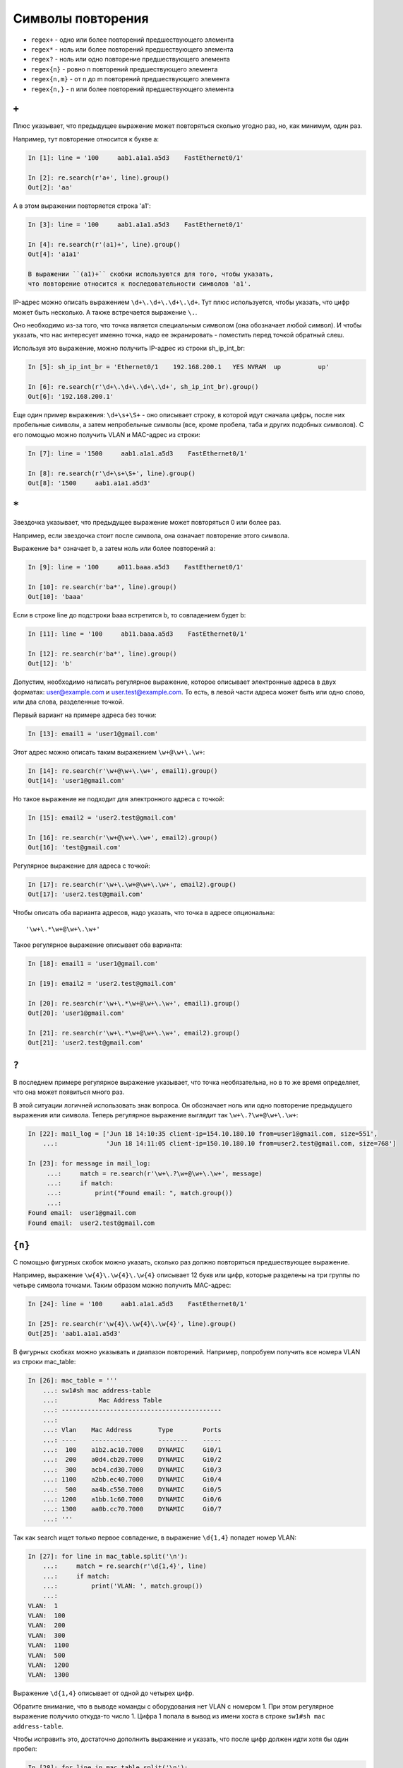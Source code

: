 Символы повторения
------------------

*  ``regex+`` - одно или более повторений предшествующего элемента
*  ``regex*`` - ноль или более повторений предшествующего элемента
*  ``regex?`` - ноль или одно повторение предшествующего элемента
*  ``regex{n}`` - ровно n повторений предшествующего элемента
*  ``regex{n,m}`` - от n до m повторений предшествующего элемента
*  ``regex{n,}`` - n или более повторений предшествующего элемента

``+``
~~~~~

Плюс указывает, что предыдущее выражение может повторяться сколько
угодно раз, но, как минимум, один раз.

Например, тут повторение относится к букве a:

.. code:: python

    In [1]: line = '100     aab1.a1a1.a5d3    FastEthernet0/1'

    In [2]: re.search(r'a+', line).group()
    Out[2]: 'aa'

А в этом выражении повторяется строка 'a1':

.. code:: python

    In [3]: line = '100     aab1.a1a1.a5d3    FastEthernet0/1'

    In [4]: re.search(r'(a1)+', line).group()
    Out[4]: 'a1a1'

    В выражении ``(a1)+`` скобки используются для того, чтобы указать,
    что повторение относится к последовательности символов 'a1'.

IP-адрес можно описать выражением ``\d+\.\d+\.\d+\.\d+``. Тут плюс
используется, чтобы указать, что цифр может быть несколько. А также
встречается выражение ``\.``.

Оно необходимо из-за того, что точка является специальным символом (она
обозначает любой символ). И чтобы указать, что нас интересует именно
точка, надо ее экранировать - поместить перед точкой обратный слеш.

Используя это выражение, можно получить IP-адрес из строки
sh_ip_int_br:

.. code:: python

    In [5]: sh_ip_int_br = 'Ethernet0/1    192.168.200.1   YES NVRAM  up          up'

    In [6]: re.search(r'\d+\.\d+\.\d+\.\d+', sh_ip_int_br).group()
    Out[6]: '192.168.200.1'

Еще один пример выражения: ``\d+\s+\S+`` - оно описывает строку, в
которой идут сначала цифры, после них пробельные символы,
а затем непробельные символы (все, кроме пробела, таба и других подобных символов).
С его помощью можно получить VLAN и MAC-адрес из строки:

.. code:: python

    In [7]: line = '1500     aab1.a1a1.a5d3    FastEthernet0/1'

    In [8]: re.search(r'\d+\s+\S+', line).group()
    Out[8]: '1500     aab1.a1a1.a5d3'

``*``
~~~~~

Звездочка указывает, что предыдущее выражение может повторяться 0 или
более раз.

Например, если звездочка стоит после символа, она означает повторение
этого символа.

Выражение ``ba*`` означает b, а затем ноль или более повторений a:

.. code:: python

    In [9]: line = '100     a011.baaa.a5d3    FastEthernet0/1'

    In [10]: re.search(r'ba*', line).group()
    Out[10]: 'baaa'

Если в строке line до подстроки baaa встретится b, то совпадением будет
b:

.. code:: py

    In [11]: line = '100     ab11.baaa.a5d3    FastEthernet0/1'

    In [12]: re.search(r'ba*', line).group()
    Out[12]: 'b'

Допустим, необходимо написать регулярное выражение, которое описывает
электронные адреса в двух форматах: user@example.com и user.test@example.com. То
есть, в левой части адреса может быть или одно слово, или два слова,
разделенные точкой.

Первый вариант на примере адреса без точки:

.. code:: python

    In [13]: email1 = 'user1@gmail.com'

Этот адрес можно описать таким выражением ``\w+@\w+\.\w+``:

.. code:: python

    In [14]: re.search(r'\w+@\w+\.\w+', email1).group()
    Out[14]: 'user1@gmail.com'

Но такое выражение не подходит для электронного адреса с точкой:

.. code:: python

    In [15]: email2 = 'user2.test@gmail.com'

    In [16]: re.search(r'\w+@\w+\.\w+', email2).group()
    Out[16]: 'test@gmail.com'

Регулярное выражение для адреса с точкой:

.. code:: python

    In [17]: re.search(r'\w+\.\w+@\w+\.\w+', email2).group()
    Out[17]: 'user2.test@gmail.com'

Чтобы описать оба варианта адресов, надо указать, что точка в адресе
опциональна:

::

    '\w+\.*\w+@\w+\.\w+'

Такое регулярное выражение описывает оба варианта:

.. code:: python

    In [18]: email1 = 'user1@gmail.com'

    In [19]: email2 = 'user2.test@gmail.com'

    In [20]: re.search(r'\w+\.*\w+@\w+\.\w+', email1).group()
    Out[20]: 'user1@gmail.com'

    In [21]: re.search(r'\w+\.*\w+@\w+\.\w+', email2).group()
    Out[21]: 'user2.test@gmail.com'

``?``
~~~~~

В последнем примере регулярное выражение указывает, что точка
необязательна, но в то же время определяет, что она может
появиться много раз.

В этой ситуации логичней использовать знак вопроса. Он обозначает ноль
или одно повторение предыдущего выражения или символа. Теперь регулярное
выражение выглядит так ``\w+\.?\w+@\w+\.\w+``:

.. code:: python

    In [22]: mail_log = ['Jun 18 14:10:35 client-ip=154.10.180.10 from=user1@gmail.com, size=551',
        ...:             'Jun 18 14:11:05 client-ip=150.10.180.10 from=user2.test@gmail.com, size=768']

    In [23]: for message in mail_log:
         ...:     match = re.search(r'\w+\.?\w+@\w+\.\w+', message)
         ...:     if match:
         ...:         print("Found email: ", match.group())
         ...:
    Found email:  user1@gmail.com
    Found email:  user2.test@gmail.com

``{n}``
~~~~~~~

С помощью фигурных скобок можно указать, сколько раз должно повторяться
предшествующее выражение.

Например, выражение ``\w{4}\.\w{4}\.\w{4}`` описывает 12 букв или цифр,
которые разделены на три группы по четыре символа точками. Таким образом
можно получить MAC-адрес:

.. code:: py

    In [24]: line = '100     aab1.a1a1.a5d3    FastEthernet0/1'

    In [25]: re.search(r'\w{4}\.\w{4}\.\w{4}', line).group()
    Out[25]: 'aab1.a1a1.a5d3'

В фигурных скобках можно указывать и диапазон повторений. Например,
попробуем получить все номера VLAN из строки mac\_table:

.. code:: python

    In [26]: mac_table = '''
        ...: sw1#sh mac address-table
        ...:           Mac Address Table
        ...: -------------------------------------------
        ...:
        ...: Vlan    Mac Address       Type        Ports
        ...: ----    -----------       --------    -----
        ...:  100    a1b2.ac10.7000    DYNAMIC     Gi0/1
        ...:  200    a0d4.cb20.7000    DYNAMIC     Gi0/2
        ...:  300    acb4.cd30.7000    DYNAMIC     Gi0/3
        ...: 1100    a2bb.ec40.7000    DYNAMIC     Gi0/4
        ...:  500    aa4b.c550.7000    DYNAMIC     Gi0/5
        ...: 1200    a1bb.1c60.7000    DYNAMIC     Gi0/6
        ...: 1300    aa0b.cc70.7000    DYNAMIC     Gi0/7
        ...: '''

Так как search ищет только первое совпадение, в выражение ``\d{1,4}``
попадет номер VLAN:

.. code:: python

    In [27]: for line in mac_table.split('\n'):
        ...:     match = re.search(r'\d{1,4}', line)
        ...:     if match:
        ...:         print('VLAN: ', match.group())
        ...:
    VLAN:  1
    VLAN:  100
    VLAN:  200
    VLAN:  300
    VLAN:  1100
    VLAN:  500
    VLAN:  1200
    VLAN:  1300

Выражение ``\d{1,4}`` описывает от одной до четырех цифр.

Обратите внимание, что в выводе команды с оборудования нет VLAN с номером 1.
При этом регулярное выражение получило откуда-то число 1.
Цифра 1 попала в вывод из имени хоста в строке ``sw1#sh mac address-table``.

Чтобы исправить это, достаточно дополнить выражение и указать, что после
цифр должен идти хотя бы один пробел:

.. code:: python

    In [28]: for line in mac_table.split('\n'):
        ...:     match = re.search(r'\d{1,4} +', line)
        ...:     if match:
        ...:         print('VLAN: ', match.group())
        ...:
    VLAN:  100
    VLAN:  200
    VLAN:  300
    VLAN:  1100
    VLAN:  500
    VLAN:  1200
    VLAN:  1300

